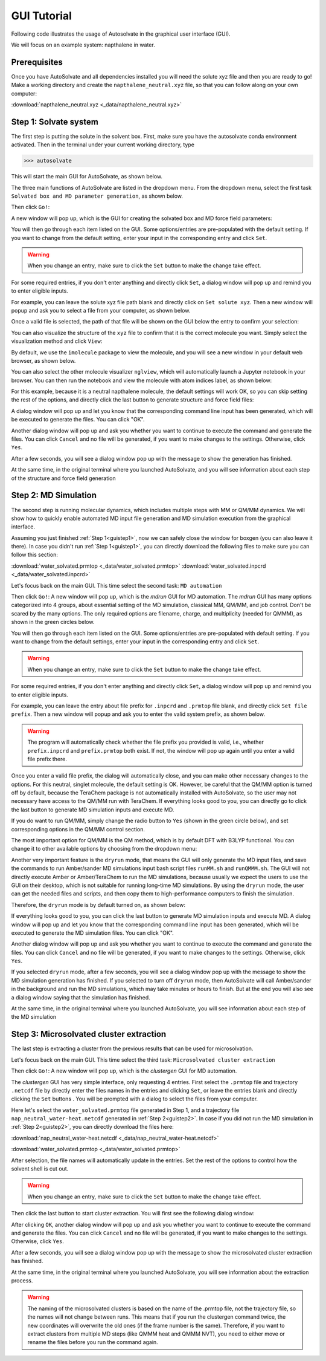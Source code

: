 GUI Tutorial
=============================

Following code illustrates the usage of Autosolvate in the graphical user interface (GUI).

We will focus on an example system: napthalene in water.

Prerequisites
-------------------------------------------
Once you have AutoSolvate and all dependencies installed you will need the solute xyz file and then you are ready to go! 
Make a working directory and create the ``napthalene_neutral.xyz`` file, so that you can follow along on your own computer: 

:download:`napthalene_neutral.xyz <_data/napthalene_neutral.xyz>`

.. _guistep1:

Step 1: Solvate system
-------------------------------------------

The first step is putting the solute in the solvent box.
First, make sure you have the autosolvate conda environment activated. Then in the terminal under your current working directory, type

>>> autosolvate

This will start the main GUI for AutoSolvate, as shown below.

.. image:: _images/tutorial1_1.png
   :width: 400

The three main functions of AutoSolvate are listed in the dropdown menu. From the dropdown menu, select the first task ``Solvated box and MD parameter generation``, as shown below.

.. image:: _images/tutorial1_2.png
   :width: 400

Then click ``Go!``:

.. image:: _images/tutorial1_3.png
   :width: 400

A new window will pop up, which is the GUI for creating the solvated box and MD force field parameters:

.. image:: _images/tutorial1_4.png
   :width: 800

You will then go through each item listed on the GUI. Some options/entries are pre-populated with the default setting. If you want to change from the default setting, enter your input in the corresponding entry and click ``Set``.

.. warning::
   When you change an entry, make sure to click the ``Set`` button to make the change take effect.

For some required entries, if you don't enter anything and directly click ``Set``, a dialog window will pop up and remind you to enter eligible inputs.

For example, you can leave the solute xyz file path blank and directly click on ``Set solute xyz``. Then a new window will popup and ask you to select a file from your computer, as shown below.

.. image:: _images/tutorial1_5.png
   :width: 800

Once a valid file is selected, the path of that file will be shown on the GUI below the entry to confirm your selection:

.. image:: _images/tutorial1_5_2.png
   :width: 800

You can also visualize the structure of the ``xyz`` file to confirm that it is the correct molecule you want. Simply select the visualization method and click ``View``:

.. image:: _images/tutorial1_6_0.png
   :width: 800

By default, we use the ``imolecule`` package to view the molecule, and you will see a new window in your default web browser, as shown below.

.. image:: _images/tutorial1_6.png
   :width: 800

You can also select the other molecule visualizer ``nglview``, which will automatically launch a Jupyter notebook in your browser. You can then run the notebook and view the molecule with atom indices label, as shown below:

.. image:: _images/tutorial1_6_2.png
   :width: 800

For this example, because it is a neutral napthalene molecule, the default settings will work OK, so you can skip setting the rest of the options, and directly click the last button to generate structure and force field files:

.. image:: _images/tutorial1_7.png
   :width: 800

A dialog window will pop up and let you know that the corresponding command line input has been generated, which will be executed to generate the files. You can click "OK".

.. image:: _images/tutorial1_8.png
   :width: 800

Another dialog window will pop up and ask you whether you want to continue to execute the command and generate the files. You can click ``Cancel`` and no file will be generated, if you want to make changes to the settings. Otherwise, click ``Yes``.

.. image:: _images/tutorial1_9.png
   :width: 800

After a few seconds, you will see a dialog window pop up with the message to show the generation has finished.

.. image:: _images/tutorial1_10.png
   :width: 400

At the same time, in the original terminal where you launched AutoSolvate, and you will see information about each step of the structure and force field generation

.. image:: _images/tutorial1_11.png
   :width: 800


.. _guistep2:

Step 2: MD Simulation
-------------------------------------------

The second step is running molecular dynamics, which includes multiple steps with MM or QM/MM dynamics. 
We will show how to quickly enable automated MD input file generation and MD simulation execution from the graphical interface.

Assuming you just finished :ref:`Step 1<guistep1>`, now we can safely close the window for boxgen (you can also leave it there). In case you didn't run :ref:`Step 1<guistep1>`, you can directly download the following files to make sure you can follow this section:

:download:`water_solvated.prmtop <_data/water_solvated.prmtop>`
:download:`water_solvated.inpcrd <_data/water_solvated.inpcrd>`


Let's focus back on the main GUI. This time select the second task: ``MD automation``
  
.. image:: _images/tutorial2_1.png
   :width: 300

Then click ``Go!``: A new window will pop up, which is the *mdrun* GUI for MD automation.
The *mdrun* GUI has many options categorized into 4 groups, about essential setting of the MD simulation, classical MM, QM/MM, and job control. 
Don't be scared by the many options. The only required options are filename, charge, and multiplicity (needed for QMMM), as shown in the green circles below.

.. image:: _images/tutorial2_2.png
   :width: 800


You will then go through each item listed on the GUI. Some options/entries are pre-populated with default setting. If you want to change from the default settings, enter your input in the corresponding entry and click ``Set``.

.. warning::
   When you change an entry, make sure to click the ``Set`` button to make the change take effect.

For some required entries, if you don't enter anything and directly click ``Set``, a dialog window will pop up and remind you to enter eligible inputs.

For example, you can leave the entry about file prefix for ``.inpcrd`` and ``.prmtop`` file blank, and directly click ``Set file prefix``. Then a new window will popup and ask you to enter the valid system prefix, as shown below.

.. image:: _images/tutorial2_3.png
   :width: 400

.. warning:: The program will automatically check whether the file prefix you provided is valid, i.e., whether ``prefix.inpcrd`` and ``prefix.prmtop`` both exist. If not, the window will pop up again until you enter a valid file prefix there.


Once you enter a valid file prefix, the dialog will automatically close, and you can make other necessary changes to the options. For this neutral, singlet molecule, the default setting is OK. However, be careful that the QM/MM option is turned off by default, because the TeraChem package is not automatically installed with AutoSolvate, so the user may not necessary have access to the QM/MM run with TeraChem. If everything looks good to you, you can directly go to click the last button to generate MD simulation inputs and execute MD.

.. image:: _images/tutorial2_4.png
   :width: 800

If you do want to run QM/MM, simply change the radio button to ``Yes`` (shown in the green circle below), and set corresponding options in the QM/MM control section.

.. image:: _images/tutorial2_5.png
   :width: 800

The most important option for QM/MM is the QM method, which is by default DFT with B3LYP functional. You can change it to other available options by choosing from the dropdown menu:

.. image:: _images/tutorial2_6.png
   :width: 800

Another very important feature is the ``dryrun`` mode, that means the GUI will only generate the MD input files, and save the commands to run Amber/sander MD simulations input bash script files ``runMM.sh`` and ``runQMMM.sh``. The GUI will not directly execute Amber or Amber/TeraChem to run the MD simulations, because usually we expect the users to use the GUI on their desktop, which is not suitable for running long-time MD simulations. By using the ``dryrun`` mode, the user can get the needed files and scripts, and then copy them to high-performance computers to finish the simulation.

Therefore, the ``dryrun`` mode is by default turned on, as shown below:

.. image:: _images/tutorial2_6_2.png
   :width: 800

If everything looks good to you, you can click the last button to generate MD simulation inputs and execute MD.
A dialog window will pop up and let you know that the corresponding command line input has been generated, which will be executed to generate the MD simulation files. You can click "OK".

.. image:: _images/tutorial2_7.png
   :width: 800

Another dialog window will pop up and ask you whether you want to continue to execute the command and generate the files. You can click ``Cancel`` and no file will be generated, if you want to make changes to the settings. Otherwise, click ``Yes``.

.. image:: _images/tutorial2_8.png
   :width: 800

If you selected ``dryrun`` mode, after a few seconds, you will see a dialog window pop up with the message to show the MD simulation generation has finished. If you selected to turn off ``dryrun`` mode, then AutoSolvate will call Amber/sander in the background and run the MD simulations, which may take minutes or hours to finish. But at the end you will also see a dialog window saying that the simulation has finished.

.. image:: _images/tutorial2_9.png
   :width: 800

At the same time, in the original terminal where you launched AutoSolvate, you will see information about each step of the MD simulation

.. image:: _images/tutorial2_10.png
   :width: 800


.. _guistep3:

Step 3: Microsolvated cluster extraction
-------------------------------------------

The last step is extracting a cluster from the previous results that can be used for microsolvation. 

Let's focus back on the main GUI. This time select the third task: ``Microsolvated cluster extraction``

.. image:: _images/tutorial3_1.png
   :width: 400

Then click ``Go!``: A new window will pop up, which is the *clustergen* GUI for MD automation.

.. image:: _images/tutorial3_2.png
   :width: 800

The *clustergen* GUI has very simple interface, only requesting 4 entries. First select the ``.prmtop`` file and trajectory ``.netcdf`` file by directly enter the files names in the entries and clicking ``Set``, or leave the entries blank and directly clicking the ``Set`` buttons . You will be prompted with a dialog to select the files from your computer.

.. image:: _images/tutorial3_3.png
   :width: 800

Here let's select the ``water_solvated.prmtop`` file generated in Step 1, and a trajectory file ``nap_neutral_water-heat.netcdf`` generated in :ref:`Step 2<guistep2>`. 
In case if you did not run the MD simulation in :ref:`Step 2<guistep2>`, you can directly download the files here:

:download:`nap_neutral_water-heat.netcdf <_data/nap_neutral_water-heat.netcdf>`

:download:`water_solvated.prmtop <_data/water_solvated.prmtop>`

After selection, the file names will automatically update in the entries. Set the rest of the options to control how the solvent shell is cut out.

.. image:: _images/tutorial3_4.png
   :width: 800

.. warning::
   When you change an entry, make sure to click the ``Set`` button to make the change take effect.

Then click the last button to start cluster extraction. You will first see the following dialog window:

.. image:: _images/tutorial3_5.png
   :width: 300

After clicking ``OK``, another dialog window will pop up and ask you whether you want to continue to execute the command and generate the files. You can click ``Cancel`` and no file will be generated, if you want to make changes to the settings. Otherwise, click ``Yes``. 

.. image:: _images/tutorial3_6.png
   :width: 300

After a few seconds, you will see a dialog window pop up with the message to show the microsolvated cluster extraction has finished.

.. image:: _images/tutorial3_7.png
   :width: 300

At the same time, in the original terminal where you launched AutoSolvate, you will see information about the extraction process.

.. image:: _images/tutorial3_8.png
   :width: 800


.. warning:: The naming of the microsolvated clusters is based on the name of the .prmtop file, not the trajectory file, so the names will not change between runs. This means that if you run the clustergen command twice, the new coordinates will overwrite the old ones (if the frame number is the same). Therefore, if you want to extract clusters from multiple MD steps (like QMMM heat and QMMM NVT), you need to either move or rename the files before you run the command again.

